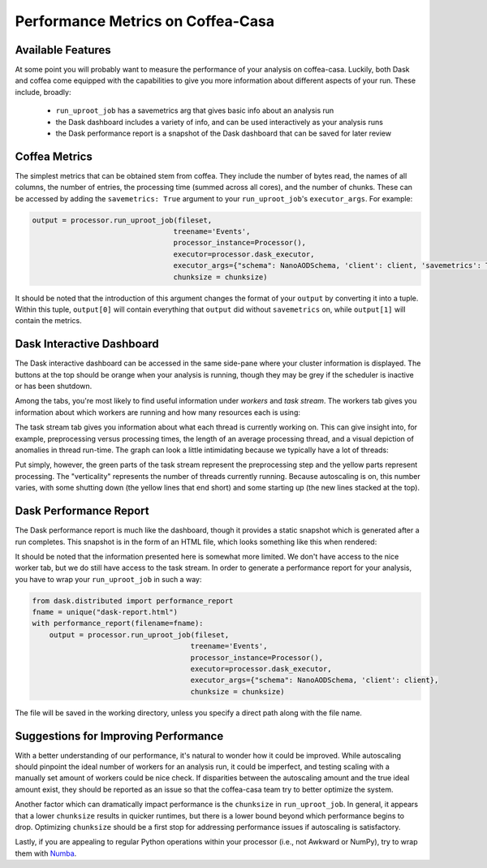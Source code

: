 Performance Metrics on Coffea-Casa
=========
Available Features
-----
At some point you will probably want to measure the performance of your analysis on coffea-casa. Luckily, both Dask and coffea come equipped with the capabilities to give you more information about different aspects of your run. These include, broadly:

    - ``run_uproot_job`` has a savemetrics arg that gives basic info about an analysis run
    - the Dask dashboard includes a variety of info, and can be used interactively as your analysis runs
    - the Dask performance report is a snapshot of the Dask dashboard that can be saved for later review

Coffea Metrics
-----
The simplest metrics that can be obtained stem from coffea. They include the number of bytes read, the names of all columns, the number of entries, the processing time (summed across all cores), and the number of chunks. These can be accessed by adding the ``savemetrics: True`` argument to your ``run_uproot_job``'s ``executor_args``. For example:

.. code-block:: python

    output = processor.run_uproot_job(fileset,
                                     treename='Events',
                                     processor_instance=Processor(),
                                     executor=processor.dask_executor,
                                     executor_args={"schema": NanoAODSchema, 'client': client, 'savemetrics': True},
                                     chunksize = chunksize)
                                     
It should be noted that the introduction of this argument changes the format of your ``output`` by converting it into a tuple. Within this tuple, ``output[0]`` will contain everything that ``output`` did without ``savemetrics`` on, while ``output[1]`` will contain the metrics.

Dask Interactive Dashboard
-----
The Dask interactive dashboard can be accessed in the same side-pane where your cluster information is displayed. The buttons at the top should be orange when your analysis is running, though they may be grey if the scheduler is inactive or has been shutdown.

.. image:: _static/coffea-casa-dashboard.png
   :alt: Demonstration of Dask Dashboard buttons, which can be clicked to access various metrics of interest.
   :width: 50%
   :align: center
   

Among the tabs, you're most likely to find useful information under *workers* and *task stream*. The workers tab gives you information about which workers are running and how many resources each is using:

.. image:: _static/coffea-casa-dashboard_workers.png
   :alt: The Dask Dashboard's worker metrics.
   :width: 100%
   :align: center
   
   
The task stream tab gives you information about what each thread is currently working on. This can give insight into, for example, preprocessing versus processing times, the length of an average processing thread, and a visual depiction of anomalies in thread run-time. The graph can look a little intimidating because we typically have a lot of threads:

.. image:: _static/coffea-casa-dashboard_taskstream.png
   :alt: The Dask Dashboard's task stream.
   :width: 100%
   :align: center
   
   
Put simply, however, the green parts of the task stream represent the preprocessing step and the yellow parts represent processing. The "verticality" represents the number of threads currently running. Because autoscaling is on, this number varies, with some shutting down (the yellow lines that end short) and some starting up (the new lines stacked at the top).

Dask Performance Report
-----
The Dask performance report is much like the dashboard, though it provides a static snapshot which is generated after a run completes. This snapshot is in the form of an HTML file, which looks something like this when rendered:

.. image:: _static/coffea-casa-performance_report.png
   :alt: An example of the Dask Performance Report, with summary page displayed.
   :width: 100%
   :align: center


It should be noted that the information presented here is somewhat more limited. We don't have access to the nice worker tab, but we do still have access to the task stream. In order to generate a performance report for your analysis, you have to wrap your ``run_uproot_job`` in such a way:

.. code-block:: python

    from dask.distributed import performance_report
    fname = unique("dask-report.html")
    with performance_report(filename=fname):
        output = processor.run_uproot_job(fileset,
                                         treename='Events',
                                         processor_instance=Processor(),
                                         executor=processor.dask_executor,
                                         executor_args={"schema": NanoAODSchema, 'client': client},
                                         chunksize = chunksize)
                    
The file will be saved in the working directory, unless you specify a direct path along with the file name.

Suggestions for Improving Performance
-----
With a better understanding of our performance, it's natural to wonder how it could be improved. While autoscaling should pinpoint the ideal number of workers for an analysis run, it could be imperfect, and testing scaling with a manually set amount of workers could be nice check. If disparities between the autoscaling amount and the true ideal amount exist, they should be reported as an issue so that the coffea-casa team try to better optimize the system.

Another factor which can dramatically impact performance is the ``chunksize`` in ``run_uproot_job``. In general, it appears that a lower ``chunksize`` results in quicker runtimes, but there is a lower bound beyond which performance begins to drop. Optimizing ``chunksize`` should be a first stop for addressing performance issues if autoscaling is satisfactory.

Lastly, if you are appealing to regular Python operations within your processor (i.e., not Awkward or NumPy), try to wrap them with `Numba <https://numba.pydata.org/>`_.
